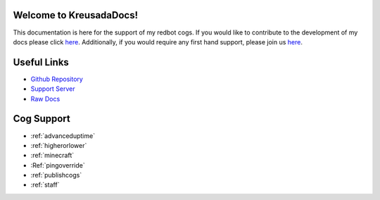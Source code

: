.. _main:

Welcome to KreusadaDocs!
=============================================

This documentation is here for the support of my redbot cogs.
If you would like to contribute to the development of my docs please click `here <https://github.com/kreus7/kreusadacogs/tree/master/docs>`_.
Additionally, if you would require any first hand support, please join us `here <https://discord.gg/JmCFyq7>`_.

Useful Links
============

* `Github Repository <https://github.com/kreus7/kreusadacogs>`_
* `Support Server <https://discord.gg/JmCFyq7>`_
* `Raw Docs <https://github.com/kreus7/kreusadacogs/tree/master/docs>`_

Cog Support
==================

* :ref:`advanceduptime`
* :ref:`higherorlower`
* :ref:`minecraft`
* :Ref:`pingoverride`
* :ref:`publishcogs`
* :ref:`staff`

